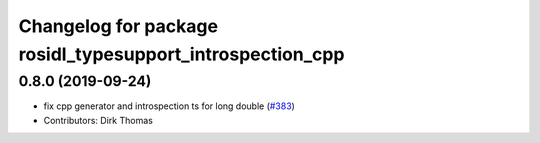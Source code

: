^^^^^^^^^^^^^^^^^^^^^^^^^^^^^^^^^^^^^^^^^^^^^^^^^^^^^^^^^^
Changelog for package rosidl_typesupport_introspection_cpp
^^^^^^^^^^^^^^^^^^^^^^^^^^^^^^^^^^^^^^^^^^^^^^^^^^^^^^^^^^

0.8.0 (2019-09-24)
------------------
* fix cpp generator and introspection ts for long double (`#383 <https://github.com/ros2/rosidl/issues/383>`_)
* Contributors: Dirk Thomas
